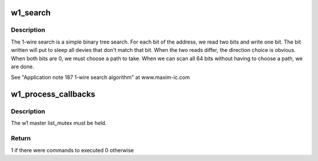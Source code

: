 .. -*- coding: utf-8; mode: rst -*-
.. src-file: drivers/w1/w1.c

.. _`w1_search`:

w1_search
=========

.. c:function:: void w1_search(struct w1_master *dev, u8 search_type, w1_slave_found_callback cb)

    Performs a ROM Search & registers any devices found.

    :param struct w1_master \*dev:
        The master device to search

    :param u8 search_type:
        W1_SEARCH to search all devices, or W1_ALARM_SEARCH
        to return only devices in the alarmed state

    :param w1_slave_found_callback cb:
        Function to call when a device is found

.. _`w1_search.description`:

Description
-----------

The 1-wire search is a simple binary tree search.
For each bit of the address, we read two bits and write one bit.
The bit written will put to sleep all devies that don't match that bit.
When the two reads differ, the direction choice is obvious.
When both bits are 0, we must choose a path to take.
When we can scan all 64 bits without having to choose a path, we are done.

See "Application note 187 1-wire search algorithm" at www.maxim-ic.com

.. _`w1_process_callbacks`:

w1_process_callbacks
====================

.. c:function:: int w1_process_callbacks(struct w1_master *dev)

    execute each dev->async_list callback entry

    :param struct w1_master \*dev:
        w1_master device

.. _`w1_process_callbacks.description`:

Description
-----------

The w1 master list_mutex must be held.

.. _`w1_process_callbacks.return`:

Return
------

1 if there were commands to executed 0 otherwise

.. This file was automatic generated / don't edit.

